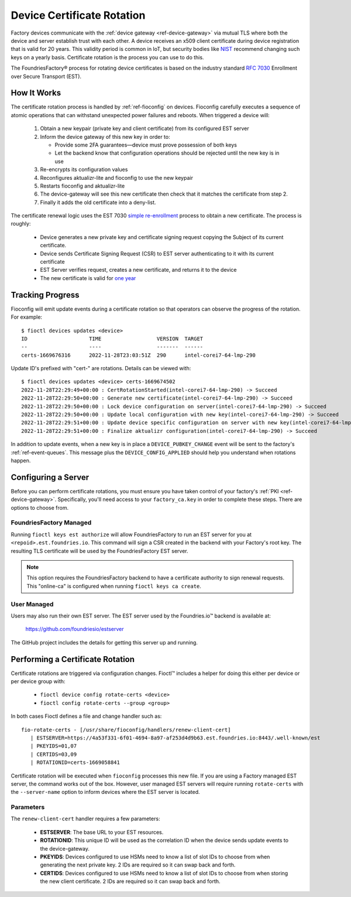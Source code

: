 .. _ref-cert-rotation:

Device Certificate Rotation
===========================

Factory devices communicate with the :ref:`device gateway <ref-device-gateway>` via mutual TLS where both the device and server establish trust with each other.
A device receives an x509 client certificate during device registration that is valid for 20 years.
This validity period is common in IoT, but security bodies like NIST_ recommend changing such keys on a yearly basis.
Certificate rotation is the process you can use to do this.

The FoundriesFactory® process for rotating device certificates is based on the industry standard `RFC 7030`_ Enrollment over Secure Transport (EST).

.. _NIST:
   https://www.nist.gov/
.. _RFC 7030:
   https://www.rfc-editor.org/rfc/rfc7030.html

How It Works
------------

The certificate rotation process is handled by :ref:`ref-fioconfig` on devices.
Fioconfig carefully executes a sequence of atomic operations that can withstand unexpected power failures and reboots.
When triggered a device will:

 #. Obtain a new keypair (private key and client certificate) from its configured EST server

 #. Inform the device gateway of this new key in order to:

    * Provide some 2FA guarantees—device must prove possession of both keys

    * Let the backend know that configuration operations should be rejected until the new key is in use

 #. Re-encrypts its configuration values

 #. Reconfigures aktualizr-lite and fioconfig to use the new keypair

 #. Restarts fioconfig and aktualizr-lite

 #. The device-gateway will see this new certificate then check that it matches the certificate from step 2.
 #. Finally it adds the old certificate into a deny-list.

The certificate renewal logic uses the EST 7030 `simple re-enrollment`_ process to obtain a new certificate. The process is roughly:

 * Device generates a new private key and certificate signing request copying the Subject of its current certificate.

 * Device sends Certificate Signing Request (CSR) to EST server authenticating to it with its current certificate

 * EST Server verifies request, creates a new certificate, and returns it to the device

 * The new certificate is valid for `one year`_

.. _simple re-enrollment:
   https://www.rfc-editor.org/rfc/rfc7030.html#section-4.2.2

.. _one year:
   https://github.com/foundriesio/estserver/blob/1b32b40729c60e8dfa21155dd1d31135244e56c1/service.go#L210

Tracking Progress
-----------------

Fioconfig will emit update events during a certificate rotation so that operators can observe the progress of the rotation.
For example::

  $ fioctl devices updates <device>
  ID                    TIME                  VERSION  TARGET
  --                    ----                  -------  ------
  certs-1669676316      2022-11-28T23:03:51Z  290      intel-corei7-64-lmp-290

Update ID's prefixed with "cert-" are rotations.
Details can be viewed with::

  $ fioctl devices updates <device> certs-1669674502
  2022-11-28T22:29:49+00:00 : CertRotationStarted(intel-corei7-64-lmp-290) -> Succeed
  2022-11-28T22:29:50+00:00 : Generate new certificate(intel-corei7-64-lmp-290) -> Succeed
  2022-11-28T22:29:50+00:00 : Lock device configuration on server(intel-corei7-64-lmp-290) -> Succeed
  2022-11-28T22:29:50+00:00 : Update local configuration with new key(intel-corei7-64-lmp-290) -> Succeed
  2022-11-28T22:29:51+00:00 : Update device specific configuration on server with new key(intel-corei7-64-lmp-290) -> Succeed
  2022-11-28T22:29:51+00:00 : Finalize aktualizr configuration(intel-corei7-64-lmp-290) -> Succeed

In addition to update events, when a new key is in place a ``DEVICE_PUBKEY_CHANGE`` event will be sent to the factory's :ref:`ref-event-queues`.
This message plus the ``DEVICE_CONFIG_APPLIED`` should help you understand when rotations happen.

Configuring a Server
--------------------

Before you can perform certificate rotations, you must ensure you have taken control of your factory's :ref:`PKI <ref-device-gateway>`.
Specifically, you'll need access to your ``factory_ca.key`` in order to complete these steps.
There are options to choose from.

FoundriesFactory Managed
~~~~~~~~~~~~~~~~~~~~~~~~

Running ``fioctl keys est authorize`` will allow FoundriesFactory to run an EST server for you at ``<repoid>.est.foundries.io``.
This command will sign a CSR created in the backend with your Factory's root key.
The resulting TLS certificate will be used by the FoundriesFactory EST server.

.. note::
   This option requires the FoundriesFactory backend to have a certificate authority to sign renewal requests.
   This "online-ca" is configured when running ``fioctl keys ca create``.

User Managed
~~~~~~~~~~~~

Users may also run their own EST server.
The EST server used by the Foundries.io™ backend is available at:

  https://github.com/foundriesio/estserver

The GitHub project includes the details for getting this server up and running.

Performing a Certificate Rotation
---------------------------------

Certificate rotations are triggered via configuration changes.
Fioctl™ includes a helper for doing this either per device or per device group with:

 * ``fioctl device config rotate-certs <device>``
 * ``fioctl config rotate-certs --group <group>``

In both cases Fioctl defines a file and change handler such as::

  fio-rotate-certs - [/usr/share/fioconfig/handlers/renew-client-cert]
     | ESTSERVER=https://4a53f331-6f01-4694-8a97-af253d4d9b63.est.foundries.io:8443/.well-known/est
     | PKEYIDS=01,07
     | CERTIDS=03,09
     | ROTATIONID=certs-1669058841

Certificate rotation will be executed when ``fioconfig`` processes this new file.
If you are using a Factory managed EST server, the command works out of the box.
However, user managed EST servers will require running ``rotate-certs`` with the ``--server-name`` option to inform devices where the EST server is located.

Parameters
~~~~~~~~~~

The ``renew-client-cert`` handler requires a few parameters:

 * **ESTSERVER**: The base URL to your EST resources.
 * **ROTATIONID**: This unique ID will be used as the correlation ID when the device sends update events to the device-gateway.
 * **PKEYIDS**: Devices configured to use HSMs need to know a list of slot IDs to choose from when generating the next private key. 2 IDs are required so it can swap back and forth.
 * **CERTIDS**: Devices configured to use HSMs need to know a list of slot IDs to choose from when storing the new client certificate. 2 IDs are required so it can swap back and forth.
